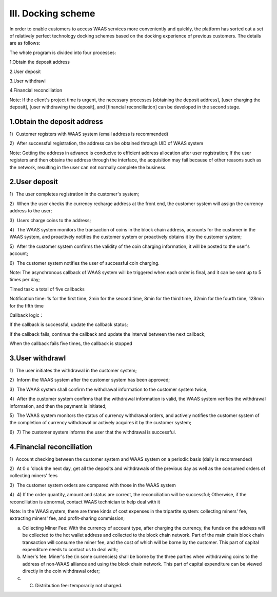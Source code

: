III. Docking scheme
====================

In order to enable customers to access WAAS services more conveniently and quickly, the platform has sorted out a set of relatively perfect technology docking schemes based on the docking experience of previous customers. The details are as follows:

The whole program is divided into four processes:

1.Obtain the deposit address

2.User deposit

3.User withdrawl

4.Financial reconciliation

Note: If the client's project time is urgent, the necessary processes [obtaining the deposit address], [user charging the deposit], [user withdrawing the deposit], and [financial reconciliation] can be developed in the second stage.

1.Obtain the deposit address
-------------------

1）Customer registers with WAAS system (email address is recommended)

2）After successful registration, the address can be obtained through UID of WAAS system

Note: Getting the address in advance is conducive to efficient address allocation after user registration; If the user registers and then obtains the address through the interface, the acquisition may fail because of other reasons such as the network, resulting in the user can not normally complete the business.

.. image:: images/api_tsoulution_zhunbei.png
   :width: 400px
   :align: center

2.User deposit
-------------------

1）The user completes registration in the customer's system;

2）When the user checks the currency recharge address at the front end, the customer system will assign the currency address to the user;

3）Users charge coins to the address;

4）The WAAS system monitors the transaction of coins in the block chain address, accounts for the customer in the WAAS system, and proactively notifies the customer system or proactively obtains it by the customer system;

5）After the customer system confirms the validity of the coin charging information, it will be posted to the user's account;

6）The customer system notifies the user of successful coin charging.


.. image:: images/api_tsoulution_chongzhi.png
   :width: 600px
   :align: center


Note: The asynchronous callback of WAAS system will be triggered when each order is final, and it can be sent up to 5 times per day;

Timed task: a total of five callbacks

Notification time: 1s for the first time, 2min for the second time, 8min for the third time, 32min for the fourth time, 128min for the fifth time

Callback logic：

If the callback is successful, update the callback status;

If the callback fails, continue the callback and update the interval between the next callback;

When the callback fails five times, the callback is stopped


3.User withdrawl
-------------------

1）The user initiates the withdrawal in the customer system;

2）Inform the WAAS system after the customer system has been approved;

3）The WAAS system shall confirm the withdrawal information to the customer system twice;

4）After the customer system confirms that the withdrawal information is valid, the WAAS system verifies the withdrawal information, and then the payment is initiated;

5）The WAAS system monitors the status of currency withdrawal orders, and actively notifies the customer system of the completion of currency withdrawal or actively acquires it by the customer system;

6）7) The customer system informs the user that the withdrawal is successful.


.. image:: images/api_tsoulution_tibi.png
   :width: 600px
   :align: center




4.Financial reconciliation
-------------------

1）Account checking between the customer system and WAAS system on a periodic basis (daily is recommended)

2）At 0 o 'clock the next day, get all the deposits and withdrawals of the previous day as well as the consumed orders of collecting miners' fees

3）The customer system orders are compared with those in the WAAS system

4）4) If the order quantity, amount and status are correct, the reconciliation will be successful; Otherwise, if the reconciliation is abnormal, contact WAAS technician to help deal with it


.. image:: images/api_tsoulution_duizhang.png
   :width: 400px
   :align: center


Note: In the WAAS system, there are three kinds of cost expenses in the tripartite system: collecting miners' fee, extracting miners' fee, and profit-sharing commission;

a) Collecting Miner Fee: With the currency of account type, after charging the currency, the funds on the address will be collected to the hot wallet address and collected to the block chain network. Part of the main chain block chain transaction will consume the miner fee, and the cost of which will be borne by the customer. This part of capital expenditure needs to contact us to deal with;

b) Miner's fee: Miner's fee (in some currencies) shall be borne by the three parties when withdrawing coins to the address of non-WAAS alliance and using the block chain network. This part of capital expenditure can be viewed directly in the coin withdrawal order;

c) C.	Distribution fee: temporarily not charged.
